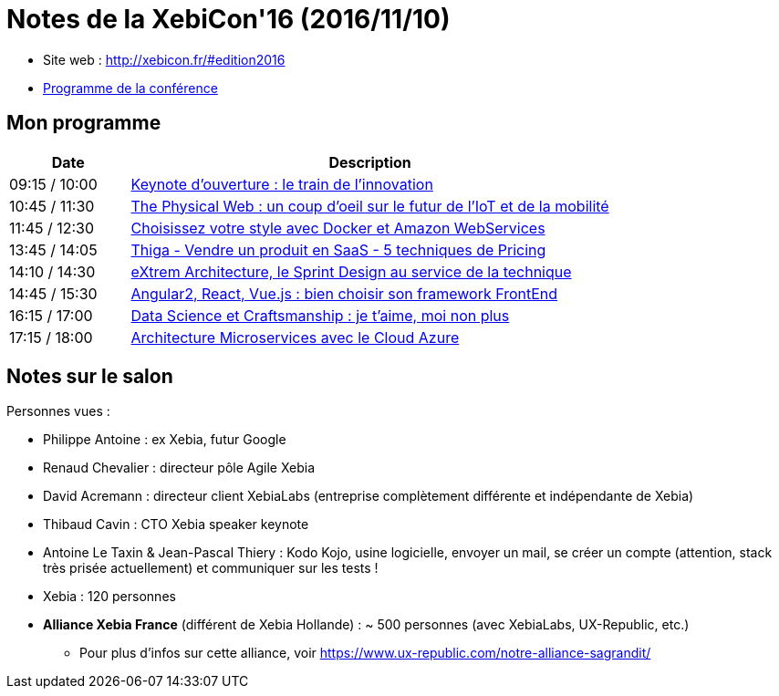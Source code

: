 = Notes de la XebiCon'16 (2016/11/10)

--
* Site web : http://xebicon.fr/#edition2016
* http://xebicon.fr/wp-content/uploads/2016/11/programme-xebicon16.pdf[Programme de la conférence]

ifdef::env-github[]
https://youtu.be/v_bVRt94UlM[Trailer de présentation du salon]
endif::[]
ifdef::env-browser[]
video::v_bVRt94UlM[youtube, width=640, height=480]
endif::[]
--

== Mon programme

[cols="1,4", options="header"] 
|===
|Date			|Description
|09:15 / 10:00	|link:keynote-ouverture.adoc[Keynote d'ouverture : le train de l'innovation]
|10:45 / 11:30	|link:the-physical-web.adoc[The Physical Web : un coup d’oeil sur le futur de l’IoT et de la mobilité]
|11:45 / 12:30	|link:choisissez-votre-style-avec-docker-et-amazon-web.adoc[Choisissez votre style avec Docker et Amazon WebServices]
|13:45 / 14:05	|link:5-techniques-de-pricing.adoc[Thiga - Vendre un produit en SaaS - 5 techniques de Pricing]
|14:10 / 14:30	|link:extrem-architecture-et-design-sprint.adoc[eXtrem Architecture, le Sprint Design au service de la technique]
|14:45 / 15:30	|link:choisir-son-framework-web.adoc[Angular2, React, Vue.js : bien choisir son framework FrontEnd]
|16:15 / 17:00	|link:data-science-et-craftsmanship.adoc[Data Science et Craftsmanship : je t’aime, moi non plus]
|17:15 / 18:00	|link:architecture-microservices-avec-le-cloud-azure.adoc[Architecture Microservices avec le Cloud Azure]
|===

== Notes sur le salon

Personnes vues :

* Philippe Antoine : ex Xebia, futur Google
* Renaud Chevalier : directeur pôle Agile Xebia
* David Acremann : directeur client XebiaLabs (entreprise complètement différente et indépendante de Xebia)
* Thibaud Cavin : CTO Xebia speaker keynote
* Antoine Le Taxin & Jean-Pascal Thiery : Kodo Kojo, usine logicielle, envoyer un mail, se créer un compte (attention, stack très prisée actuellement) et communiquer sur les tests !

//-

* Xebia : 120 personnes
* *Alliance Xebia France* (différent de Xebia Hollande) : ~ 500 personnes (avec XebiaLabs, UX-Republic, etc.)
    ** Pour plus d'infos sur cette alliance, voir https://www.ux-republic.com/notre-alliance-sagrandit/
